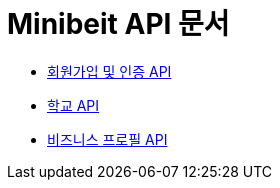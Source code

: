 = Minibeit API 문서

- link:/docs/user.html[회원가입 및 인증 API]
- link:/docs/school.html[학교 API]
- link:/docs/businessprofile.html[비즈니스 프로필 API]